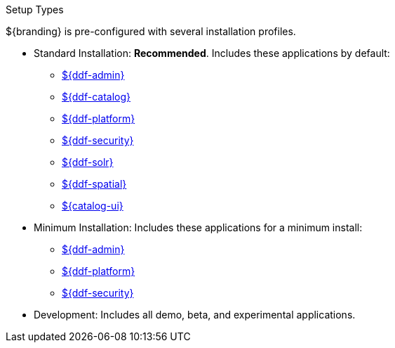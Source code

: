 :title: Startup Types
:type: installing
:status: published
:summary: Installation profiles available.
:project: ${ddf-branding}
:order: 04

.[[_setup_types]]Setup Types
****
${branding} is pre-configured with several installation profiles.

* Standard Installation: *Recommended*. Includes these applications by default:
** <<{reference-prefix}admin_application_reference,${ddf-admin}>>
** <<{reference-prefix}catalog_application_reference,${ddf-catalog}>>
** <<{reference-prefix}platform_application_reference,${ddf-platform}>>
** <<{reference-prefix}security_application_reference,${ddf-security}>>
** <<{reference-prefix}solr_catalog_provider,${ddf-solr}>>
** <<{reference-prefix}spatial_application_reference,${ddf-spatial}>>
** <<{reference-prefix}configuring_intrigue,${catalog-ui}>>

* Minimum Installation: Includes these applications for a minimum install:
** <<{reference-prefix}admin_application_reference,${ddf-admin}>>
** <<{reference-prefix}platform_application_reference,${ddf-platform}>>
** <<{reference-prefix}security_application_reference,${ddf-security}>>

* Development: Includes all demo, beta, and experimental applications.
****
